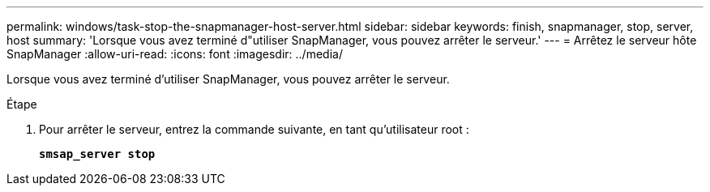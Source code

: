 ---
permalink: windows/task-stop-the-snapmanager-host-server.html 
sidebar: sidebar 
keywords: finish, snapmanager, stop, server, host 
summary: 'Lorsque vous avez terminé d"utiliser SnapManager, vous pouvez arrêter le serveur.' 
---
= Arrêtez le serveur hôte SnapManager
:allow-uri-read: 
:icons: font
:imagesdir: ../media/


[role="lead"]
Lorsque vous avez terminé d'utiliser SnapManager, vous pouvez arrêter le serveur.

.Étape
. Pour arrêter le serveur, entrez la commande suivante, en tant qu'utilisateur root :
+
`*smsap_server stop*`



